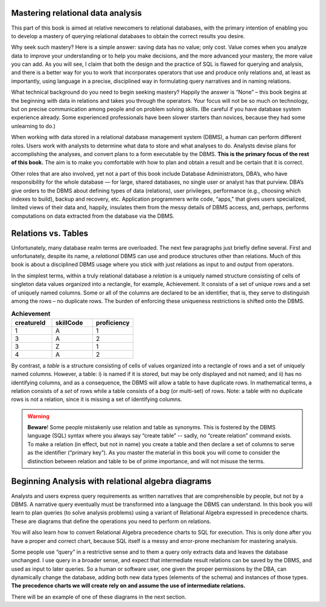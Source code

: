 Mastering relational data analysis
-------------------------------------------------------

This part of this book is aimed at relative newcomers to relational databases, with the primary intention of enabling you to develop a mastery of querying relational databases to obtain the correct results you desire.

Why seek such mastery? Here is a simple answer: saving data has no value; only cost. Value comes when you analyze data to improve your understanding or to help you make decisions, and the more advanced your mastery, the more value you can add. As you will see, I claim that both the design and the practice of SQL is flawed for querying and analysis, and there is a better way for you to work that incorporates operators that use and produce only relations and, at least as importantly, using language in a precise, disciplined way in formulating query narratives and in naming relations.

What technical background do you need to begin seeking mastery? Happily the answer is “None” – this book begins at the beginning with data in relations and takes you through the operators. Your focus will not be so much on technology, but on precise communication among people and on problem solving skills. (Be careful if you have database system experience already. Some experienced professionals have been slower starters than novices, because they had some unlearning to do.)

When working with data stored in a relational database management system (DBMS), a human can perform different roles. Users work with analysts to determine what data to store and what analyses to do. Analysts devise plans for accomplishing the analyses, and convert plans to a form executable by the DBMS. **This is the primary focus of the rest of this book.** The aim is to make you comfortable with how to plan and obtain a result and be certain that it is correct.

Other roles that are also involved, yet not a part of this book include Database Administrators, DBA’s, who have responsibility for the whole database — for large, shared databases, no single user or analyst has that purview. DBA’s give orders to the DBMS about defining types of data (relations), user privileges, performance (e.g., choosing which indexes to build), backup and recovery, etc. Application programmers write code, “apps," that gives users specialized, limited views of their data and, happily, insulates them from the messy details of DBMS access, and, perhaps, performs computations on data extracted from the database via the DBMS.

Relations vs. Tables
--------------------

Unfortunately, many database realm terms are overloaded. The next few paragraphs just briefly define several. First and unfortunately, despite its name, a *relational* DBMS can use and produce structures other than relations. Much of this book is about a disciplined DBMS usage where you stick with just relations as input to and output from operators.

In the simplest terms, within a truly relational database a *relation* is a uniquely named structure consisting of cells of singleton data values organized into a rectangle, for example, Achievement. It consists of a set of unique rows and a set of uniquely named columns. Some or all of the columns are declared to be an identifier, that is, they serve to distinguish among the rows – no duplicate rows. The burden of enforcing these uniqueness restrictions is shifted onto the DBMS.


.. table:: **Achievement**
  :widths: 20 20 20

  ===========  =========  ===========
   creatureId  skillCode  proficiency
  ===========  =========  ===========
  1                    A            1
  3                    A            2
  3                    Z            1
  4                    A            2
  ===========  =========  ===========

By contrast, a *table* is a structure consisting of cells of values organized into a rectangle of rows and a set of uniquely named columns. However, a table: i) is named if it is stored, but may be only displayed and not named; and ii) has no identifying columns, and as a consequence, the DBMS will allow a table to have duplicate rows. In mathematical terms, a relation consists of a *set* of rows while a table consists of a *bag* (or multi-set) of rows. Note: a table with no duplicate rows is not a relation, since it is missing a set of identifying columns.


.. warning:: **Beware**! Some people mistakenly use relation and table as synonyms. This is fostered by the DBMS language (SQL) syntax where you always say “create table” -- sadly, no “create relation” command exists. To make a relation (in effect, but not in name) you create a table and then declare a set of columns to serve as the identifier (“primary key”). As you master the material in this book you will come to consider the distinction between relation and table to be of prime importance, and will not misuse the terms.



Beginning Analysis  with relational algebra diagrams
----------------------------------------------------

Analysts and users express query requirements as written narratives that are comprehensible by people, but not by a DBMS. A narrative query eventually must be transformed into a language the DBMS can understand. In this book you will learn to plan queries (to solve analysis problems) using a variant of Relational Algebra expressed in precedence charts. These are diagrams that define the operations you need to perform on relations.

You will also learn how to convert Relational Algebra precedence charts to SQL for execution. This is only done after you have a proper and correct chart, because SQL itself is a messy and error-prone mechanism for mastering analysis.

Some people use “query” in a restrictive sense and to them a query only extracts data and leaves the database unchanged. I use query in a broader sense, and expect that intermediate result relations can be saved by the DBMS, and used as input to later queries. So a human or software user, one given the proper permissions by the DBA, can dynamically change the database, adding both new data types (elements of the schema) and instances of those types. **The precedence charts we will create rely on and assume the use of intermediate relations.**

There will be an example of one of these diagrams in the next section.
